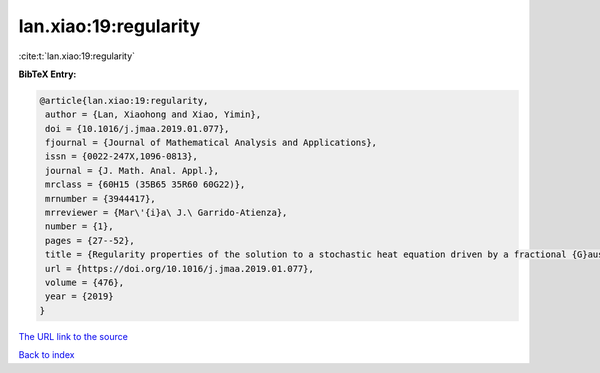 lan.xiao:19:regularity
======================

:cite:t:`lan.xiao:19:regularity`

**BibTeX Entry:**

.. code-block:: bibtex

   @article{lan.xiao:19:regularity,
    author = {Lan, Xiaohong and Xiao, Yimin},
    doi = {10.1016/j.jmaa.2019.01.077},
    fjournal = {Journal of Mathematical Analysis and Applications},
    issn = {0022-247X,1096-0813},
    journal = {J. Math. Anal. Appl.},
    mrclass = {60H15 (35B65 35R60 60G22)},
    mrnumber = {3944417},
    mrreviewer = {Mar\'{i}a\ J.\ Garrido-Atienza},
    number = {1},
    pages = {27--52},
    title = {Regularity properties of the solution to a stochastic heat equation driven by a fractional {G}aussian noise on {$\Bbb{S}^2$}},
    url = {https://doi.org/10.1016/j.jmaa.2019.01.077},
    volume = {476},
    year = {2019}
   }
`The URL link to the source <ttps://doi.org/10.1016/j.jmaa.2019.01.077}>`_


`Back to index <../By-Cite-Keys.html>`_
